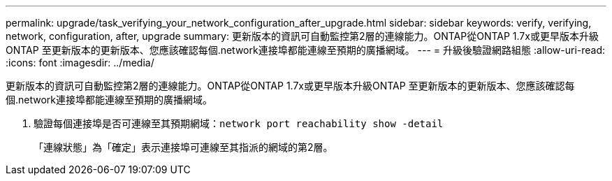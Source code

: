 ---
permalink: upgrade/task_verifying_your_network_configuration_after_upgrade.html 
sidebar: sidebar 
keywords: verify, verifying, network, configuration, after, upgrade 
summary: 更新版本的資訊可自動監控第2層的連線能力。ONTAP從ONTAP 1.7x或更早版本升級ONTAP 至更新版本的更新版本、您應該確認每個.network連接埠都能連線至預期的廣播網域。 
---
= 升級後驗證網路組態
:allow-uri-read: 
:icons: font
:imagesdir: ../media/


[role="lead"]
更新版本的資訊可自動監控第2層的連線能力。ONTAP從ONTAP 1.7x或更早版本升級ONTAP 至更新版本的更新版本、您應該確認每個.network連接埠都能連線至預期的廣播網域。

. 驗證每個連接埠是否可連線至其預期網域：``network port reachability show -detail``
+
「連線狀態」為「確定」表示連接埠可連線至其指派的網域的第2層。


